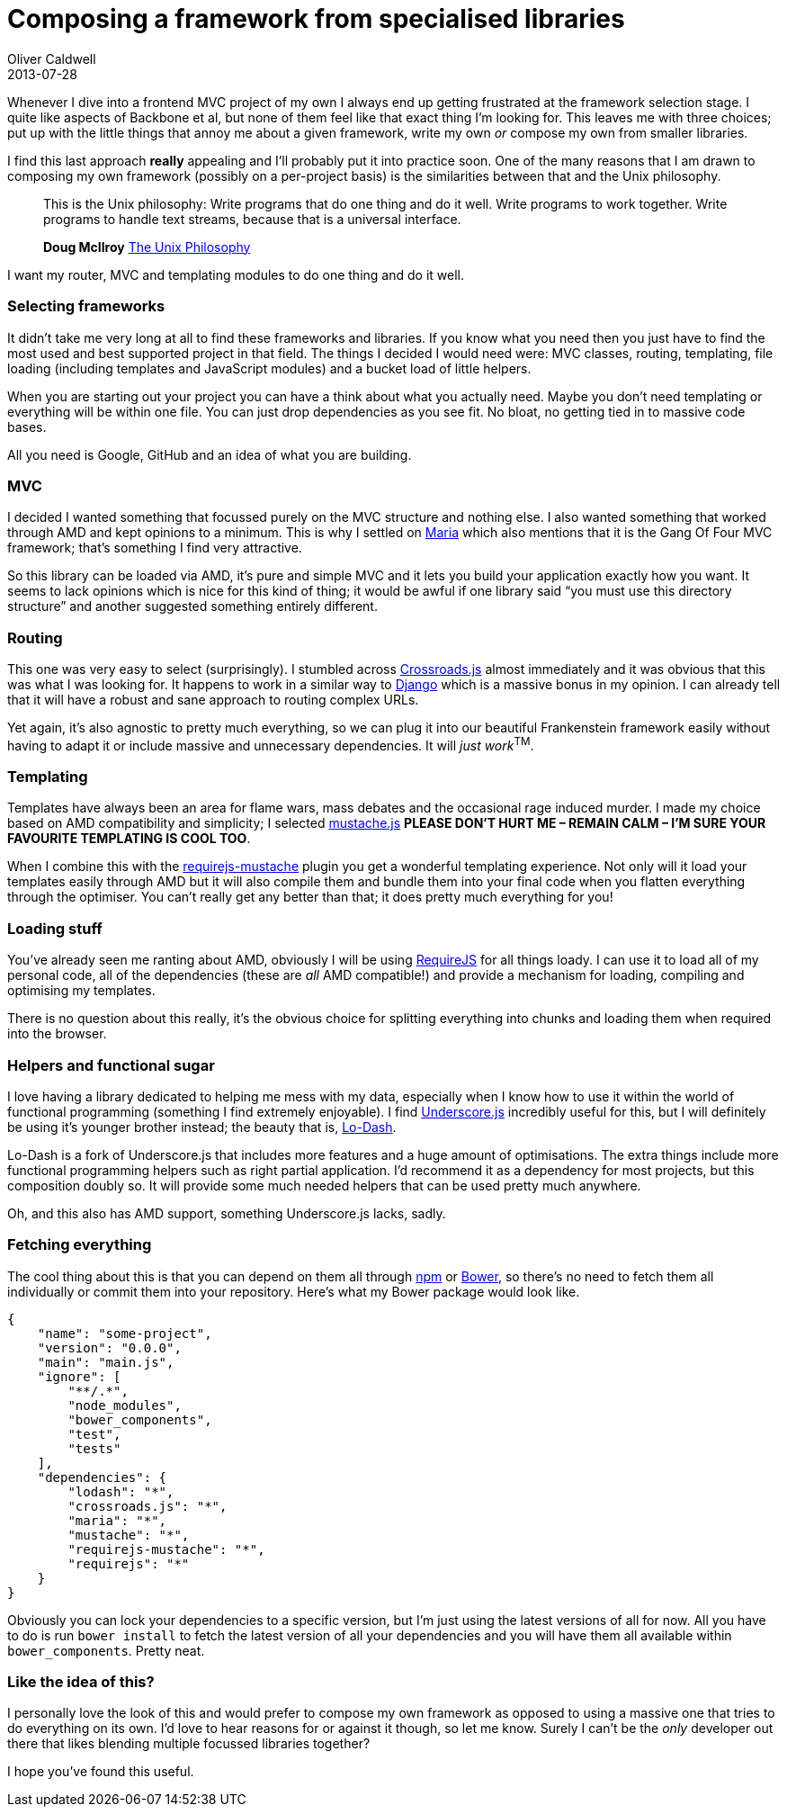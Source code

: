 = Composing a framework from specialised libraries
Oliver Caldwell
2013-07-28

Whenever I dive into a frontend MVC project of my own I always end up getting frustrated at the framework selection stage. I quite like aspects of Backbone et al, but none of them feel like that exact thing I’m looking for. This leaves me with three choices; put up with the little things that annoy me about a given framework, write my own _or_ compose my own from smaller libraries.

I find this last approach *really* appealing and I’ll probably put it into practice soon. One of the many reasons that I am drawn to composing my own framework (possibly on a per-project basis) is the similarities between that and the Unix philosophy.

____
This is the Unix philosophy: Write programs that do one thing and do it well. Write programs to work together. Write programs to handle text streams, because that is a universal interface.

*Doug McIlroy* https://en.wikipedia.org/wiki/Unix_philosophy[The Unix Philosophy]
____

I want my router, MVC and templating modules to do one thing and do it well.

=== Selecting frameworks

It didn’t take me very long at all to find these frameworks and libraries. If you know what you need then you just have to find the most used and best supported project in that field. The things I decided I would need were: MVC classes, routing, templating, file loading (including templates and JavaScript modules) and a bucket load of little helpers.

When you are starting out your project you can have a think about what you actually need. Maybe you don’t need templating or everything will be within one file. You can just drop dependencies as you see fit. No bloat, no getting tied in to massive code bases.

All you need is Google, GitHub and an idea of what you are building.

=== MVC

I decided I wanted something that focussed purely on the MVC structure and nothing else. I also wanted something that worked through AMD and kept opinions to a minimum. This is why I settled on http://peter.michaux.ca/maria/[Maria] which also mentions that it is the Gang Of Four MVC framework; that’s something I find very attractive.

So this library can be loaded via AMD, it’s pure and simple MVC and it lets you build your application exactly how you want. It seems to lack opinions which is nice for this kind of thing; it would be awful if one library said “you must use this directory structure” and another suggested something entirely different.

=== Routing

This one was very easy to select (surprisingly). I stumbled across http://millermedeiros.github.io/crossroads.js/[Crossroads.js] almost immediately and it was obvious that this was what I was looking for. It happens to work in a similar way to https://www.djangoproject.com/[Django] which is a massive bonus in my opinion. I can already tell that it will have a robust and sane approach to routing complex URLs.

Yet again, it’s also agnostic to pretty much everything, so we can plug it into our beautiful Frankenstein framework easily without having to adapt it or include massive and unnecessary dependencies. It will __just work__^TM^.

=== Templating

Templates have always been an area for flame wars, mass debates and the occasional rage induced murder. I made my choice based on AMD compatibility and simplicity; I selected https://github.com/janl/mustache.js[mustache.js] *PLEASE DON’T HURT ME – REMAIN CALM – I’M SURE YOUR FAVOURITE TEMPLATING IS COOL TOO*.

When I combine this with the https://github.com/jfparadis/requirejs-mustache[requirejs-mustache] plugin you get a wonderful templating experience. Not only will it load your templates easily through AMD but it will also compile them and bundle them into your final code when you flatten everything through the optimiser. You can’t really get any better than that; it does pretty much everything for you!

=== Loading stuff

You’ve already seen me ranting about AMD, obviously I will be using http://requirejs.org/[RequireJS] for all things loady. I can use it to load all of my personal code, all of the dependencies (these are _all_ AMD compatible!) and provide a mechanism for loading, compiling and optimising my templates.

There is no question about this really, it’s the obvious choice for splitting everything into chunks and loading them when required into the browser.

=== Helpers and functional sugar

I love having a library dedicated to helping me mess with my data, especially when I know how to use it within the world of functional programming (something I find extremely enjoyable). I find http://underscorejs.org/[Underscore.js] incredibly useful for this, but I will definitely be using it’s younger brother instead; the beauty that is, http://lodash.com/[Lo-Dash].

Lo-Dash is a fork of Underscore.js that includes more features and a huge amount of optimisations. The extra things include more functional programming helpers such as right partial application. I’d recommend it as a dependency for most projects, but this composition doubly so. It will provide some much needed helpers that can be used pretty much anywhere.

Oh, and this also has AMD support, something Underscore.js lacks, sadly.

=== Fetching everything

The cool thing about this is that you can depend on them all through https://npmjs.org/[npm] or http://bower.io/[Bower], so there’s no need to fetch them all individually or commit them into your repository. Here’s what my Bower package would look like.

[source]
----
{
    "name": "some-project",
    "version": "0.0.0",
    "main": "main.js",
    "ignore": [
        "**/.*",
        "node_modules",
        "bower_components",
        "test",
        "tests"
    ],
    "dependencies": {
        "lodash": "*",
        "crossroads.js": "*",
        "maria": "*",
        "mustache": "*",
        "requirejs-mustache": "*",
        "requirejs": "*"
    }
}
----

Obviously you can lock your dependencies to a specific version, but I’m just using the latest versions of all for now. All you have to do is run `+bower install+` to fetch the latest version of all your dependencies and you will have them all available within `+bower_components+`. Pretty neat.

=== Like the idea of this?

I personally love the look of this and would prefer to compose my own framework as opposed to using a massive one that tries to do everything on its own. I’d love to hear reasons for or against it though, so let me know. Surely I can’t be the _only_ developer out there that likes blending multiple focussed libraries together?

I hope you’ve found this useful.
